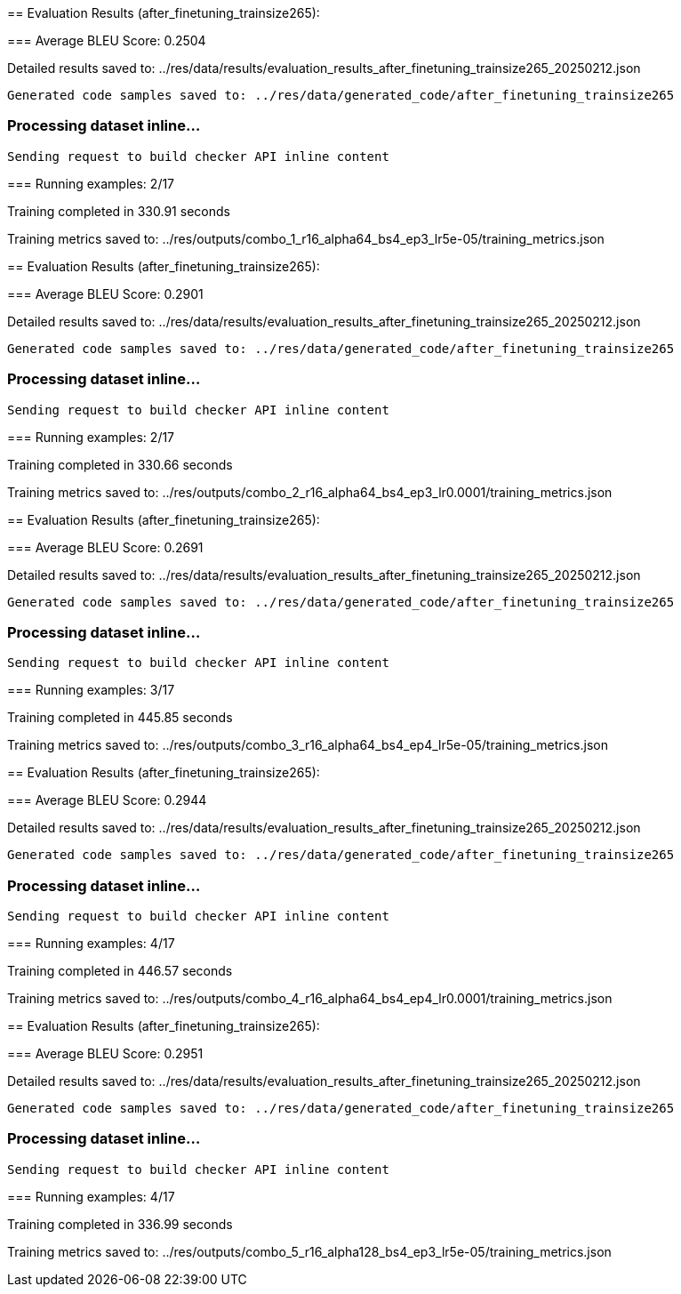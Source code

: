 
== 
Evaluation Results (after_finetuning_trainsize265):


=== 
Average BLEU Score: 0.2504

 
Detailed results saved to: ../res/data/results/evaluation_results_after_finetuning_trainsize265_20250212.json

 Generated code samples saved to: ../res/data/generated_code/after_finetuning_trainsize265


=== Processing dataset inline...

 Sending request to build checker API inline content


=== 
Running examples: 2/17


 
Training completed in 330.91 seconds

 
Training metrics saved to: ../res/outputs/combo_1_r16_alpha64_bs4_ep3_lr5e-05/training_metrics.json

== 
Evaluation Results (after_finetuning_trainsize265):


=== 
Average BLEU Score: 0.2901

 
Detailed results saved to: ../res/data/results/evaluation_results_after_finetuning_trainsize265_20250212.json

 Generated code samples saved to: ../res/data/generated_code/after_finetuning_trainsize265


=== Processing dataset inline...

 Sending request to build checker API inline content


=== 
Running examples: 2/17


 
Training completed in 330.66 seconds

 
Training metrics saved to: ../res/outputs/combo_2_r16_alpha64_bs4_ep3_lr0.0001/training_metrics.json

== 
Evaluation Results (after_finetuning_trainsize265):


=== 
Average BLEU Score: 0.2691

 
Detailed results saved to: ../res/data/results/evaluation_results_after_finetuning_trainsize265_20250212.json

 Generated code samples saved to: ../res/data/generated_code/after_finetuning_trainsize265


=== Processing dataset inline...

 Sending request to build checker API inline content


=== 
Running examples: 3/17


 
Training completed in 445.85 seconds

 
Training metrics saved to: ../res/outputs/combo_3_r16_alpha64_bs4_ep4_lr5e-05/training_metrics.json

== 
Evaluation Results (after_finetuning_trainsize265):


=== 
Average BLEU Score: 0.2944

 
Detailed results saved to: ../res/data/results/evaluation_results_after_finetuning_trainsize265_20250212.json

 Generated code samples saved to: ../res/data/generated_code/after_finetuning_trainsize265


=== Processing dataset inline...

 Sending request to build checker API inline content


=== 
Running examples: 4/17


 
Training completed in 446.57 seconds

 
Training metrics saved to: ../res/outputs/combo_4_r16_alpha64_bs4_ep4_lr0.0001/training_metrics.json

== 
Evaluation Results (after_finetuning_trainsize265):


=== 
Average BLEU Score: 0.2951

 
Detailed results saved to: ../res/data/results/evaluation_results_after_finetuning_trainsize265_20250212.json

 Generated code samples saved to: ../res/data/generated_code/after_finetuning_trainsize265


=== Processing dataset inline...

 Sending request to build checker API inline content


=== 
Running examples: 4/17


 
Training completed in 336.99 seconds

 
Training metrics saved to: ../res/outputs/combo_5_r16_alpha128_bs4_ep3_lr5e-05/training_metrics.json
